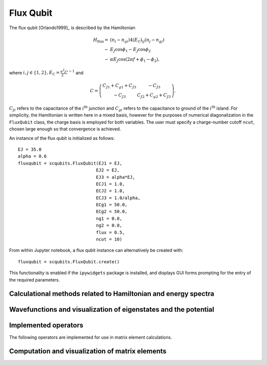 .. scqubits
   Copyright (C) 2017 and later, Jens Koch & Peter Groszkowski

Flux Qubit
==============

.. _qubit_flux_qubit:

.. figure:: ../../graphics/fluxqubit.png
   :align: center
   :width: 4in

The flux qubit [Orlando1999]_ is described by the Hamiltonian

.. math::

   H_\text{flux}=&(n_{i}-n_{gi})4(E_\text{C})_{ij}(n_{j}-n_{gj}) \\
                -&E_{J}\cos\phi_{1}-E_{J}\cos\phi_{2} \\
                -&\alpha E_{J}\cos(2\pi f + \phi_{1} - \phi_{2}),
                
where :math:`i,j \in \{1,2\}, E_\text{C}=\tfrac{e^2}{2}C^{-1}` and 

.. math::

   C = \left(\begin{matrix}
   C_{J1}+C_{g1}+C_{J3} & -C_{J3} \\
   -C_{J3} & C_{J2}+C_{g2}+C_{J3}
   \end{matrix}\right).
   
:math:`C_{Ji}` refers to the capacitance of the :math:`i^\text{th}` junction and :math:`C_{gi}` refers to the capacitance to ground of the :math:`i^\text{th}` island. For simplicity, the Hamiltonian is written here in a mixed basis, however for the purposes of numerical diagonalization in the ``FluxQubit`` class, the charge basis is employed for both variables. The user must specify a charge-number cutoff ``ncut``, chosen large enough so that convergence is achieved.

An instance of the flux qubit is initialized as follows::

   EJ = 35.0
   alpha = 0.6
   fluxqubit = scqubits.FluxQubit(EJ1 = EJ,
                                 EJ2 = EJ,
                                 EJ3 = alpha*EJ,
                                 ECJ1 = 1.0,
                                 ECJ2 = 1.0,
                                 ECJ3 = 1.0/alpha,
                                 ECg1 = 50.0,
                                 ECg2 = 50.0,
                                 ng1 = 0.0,
                                 ng2 = 0.0,
                                 flux = 0.5,
                                 ncut = 10)


From within Jupyter notebook, a flux qubit instance can alternatively be created with::

   fluxqubit = scqubits.FluxQubit.create()

This functionality is  enabled if the ``ipywidgets`` package is installed, and displays GUI forms prompting for
the entry of the required parameters.


Calculational methods related to Hamiltonian and energy spectra
---------------------------------------------------------------

.. autosummary::

    scqubits.FluxQubit.hamiltonian
    scqubits.FluxQubit.eigenvals
    scqubits.FluxQubit.eigensys
    scqubits.FluxQubit.get_spectrum_vs_paramvals


Wavefunctions and visualization of eigenstates and the potential
----------------------------------------------------------------

.. autosummary::

    scqubits.FluxQubit.wavefunction
    scqubits.FluxQubit.plot_wavefunction
    scqubits.FluxQubit.plot_potential


Implemented operators
---------------------

The following operators are implemented for use in matrix element calculations.

.. autosummary::
    scqubits.FluxQubit.n_1_operator
    scqubits.FluxQubit.n_2_operator
    scqubits.FluxQubit.exp_i_phi_1_operator
    scqubits.FluxQubit.exp_i_phi_2_operator
    scqubits.FluxQubit.cos_phi_1_operator
    scqubits.FluxQubit.cos_phi_2_operator
    scqubits.FluxQubit.sin_phi_1_operator
    scqubits.FluxQubit.sin_phi_2_operator



Computation and visualization of matrix elements
------------------------------------------------

.. autosummary::

    scqubits.FluxQubit.matrixelement_table
    scqubits.FluxQubit.plot_matrixelements
    scqubits.FluxQubit.get_matelements_vs_paramvals
    scqubits.FluxQubit.plot_matelem_vs_paramvals


